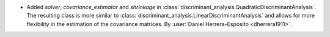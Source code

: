 - Added `solver`, `covariance_estimator` and `shrinkage` in
  :class:`discriminant_analysis.QuadraticDiscriminantAnalysis`.
  The resulting class is more similar to
  :class:`discriminant_analysis.LinearDiscriminantAnalysis`
  and allows for more flexibility in the estimation of the covariance matrices.
  By :user:`Daniel Herrera-Esposito <dherrera1911>`.
